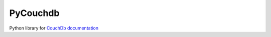 PyCouchdb
=========

Python library for `CouchDb`_ `documentation`_ 



.. _Downloads: http://pypi.python.org/pypi/PyCouchDB
.. _PyPI: http://pypi.python.org/
.. _documentation: http://pycouchdb.readthedocs.io/en/latest/
.. _CouchDb: https://couchdb.apache.org/